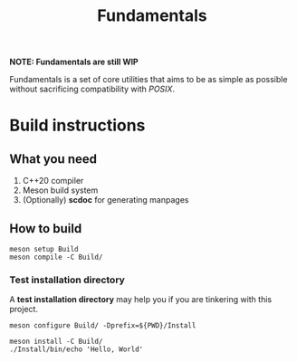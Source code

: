 #+TITLE: Fundamentals

*NOTE: Fundamentals are still WIP*

Fundamentals is a set of core utilities that aims to be as simple
as possible without sacrificing compatibility with /POSIX/.

* Build instructions
** What you need
1. C++20 compiler
2. Meson build system
3. (Optionally) *scdoc* for generating manpages

** How to build
#+BEGIN_SRC shell
  meson setup Build
  meson compile -C Build/
#+END_SRC

*** Test installation directory
A *test installation directory* may help you if you are tinkering with this project.

#+BEGIN_SRC shell
  meson configure Build/ -Dprefix=${PWD}/Install

  meson install -C Build/
  ./Install/bin/echo 'Hello, World'
#+END_SRC
